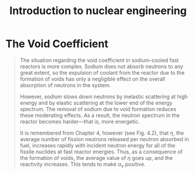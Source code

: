 :PROPERTIES:
:ID:       405b8de2-8c46-4b27-a5de-137a3455a428
:ROAM_REFS: cite:lamarshIntroductionNuclearEngineering2001
:NOTER_DOCUMENT: mylib/pdf/lamarshIntroductionNuclearEngineering2001.pdf
:END:
#+title: Introduction to nuclear engineering
* The Void Coefficient
:PROPERTIES:
:NOTER_PAGE: 392
:END:
#+begin_quote
The situation regarding the void coefficient in sodium-cooled fast reactors is more complex. Sodium does not absorb neutrons to any great extent, so the expulsion of coolant from the reactor due to the formation of voids has only a negligible effect on the overall absorption of neutrons in the system.

However, sodium slows down neutrons by inelastic scattering at high energy and by elastic scattering at the lower end of the energy spectrum. The removal of sodium due to void formation reduces these moderating effects. As a result, the neutron spectrum in the reactor becomes harder—that is, more energetic.

It is remembered from Chapter 4, however (see Fig. 4.2), that $\eta$, the average number of fission neutrons released per neutron absorbed in fuel, increases rapidly with incident neutron energy for all of the fissile nuclides at fast reactor energies. Thus, as a consequence of the formation of voids, the average value of $\eta$ goes up, and the reactivity increases. This tends to make $\alpha_v$ positive.
#+end_quote
